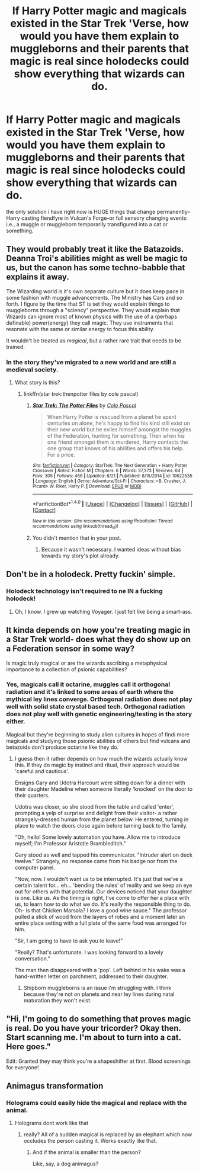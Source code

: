 #+TITLE: If Harry Potter magic and magicals existed in the Star Trek 'Verse, how would you have them explain to muggleborns and their parents that magic is real since holodecks could show everything that wizards can do.

* If Harry Potter magic and magicals existed in the Star Trek 'Verse, how would you have them explain to muggleborns and their parents that magic is real since holodecks could show everything that wizards can do.
:PROPERTIES:
:Author: viol8er
:Score: 0
:DateUnix: 1467353204.0
:DateShort: 2016-Jul-01
:FlairText: Discussion
:END:
the only solution i have right now is HUGE things that change permanently--Harry casting fiendfyre in Vulcan's Forge--or full sensory changing events: i.e., a muggle or muggleborn temporarily transfigured into a cat or something.


** They would probably treat it like the Batazoids. Deanna Troi's abilities might as well be magic to us, but the canon has some techno-babble that explains it away.

The Wizarding world is it's own separate culture but it does keep pace in some fashion with muggle advancements. The Ministry has Cars and so forth. I figure by the time that ST is set they would explain things to muggleborns through a "sciency" perspective. They would explain that Wizards can ignore most of known physics with the use of a (perhaps definable) power(energy) they call magic. They use instruments that resonate with the same or similar energy to focus this ability.

It wouldn't be treated as /magical/, but a rather rare trait that needs to be trained.
:PROPERTIES:
:Author: Faeriniel
:Score: 7
:DateUnix: 1467359115.0
:DateShort: 2016-Jul-01
:END:

*** In the story they've migrated to a new world and are still a medieval society.
:PROPERTIES:
:Author: viol8er
:Score: 0
:DateUnix: 1467384663.0
:DateShort: 2016-Jul-01
:END:

**** What story is this?
:PROPERTIES:
:Author: Faeriniel
:Score: 1
:DateUnix: 1467401470.0
:DateShort: 2016-Jul-02
:END:

***** linkffn(star trek:thenpotter files by cole pascal)
:PROPERTIES:
:Author: viol8er
:Score: 1
:DateUnix: 1467403566.0
:DateShort: 2016-Jul-02
:END:

****** [[http://www.fanfiction.net/s/10622535/1/][*/Star Trek: The Potter Files/*]] by [[https://www.fanfiction.net/u/358482/Cole-Pascal][/Cole Pascal/]]

#+begin_quote
  When Harry Potter is rescued from a planet he spent centuries on alone, he's happy to find his kind still exist on their new world but he exiles himself amongst the muggles of the Federation, hunting for something. Then when his one friend amongst them is murdered, Harry contacts the one group that knows of his abilities and offers his help. For a price.
#+end_quote

^{/Site/: [[http://www.fanfiction.net/][fanfiction.net]] *|* /Category/: StarTrek: The Next Generation + Harry Potter Crossover *|* /Rated/: Fiction M *|* /Chapters/: 6 *|* /Words/: 37,373 *|* /Reviews/: 64 *|* /Favs/: 305 *|* /Follows/: 456 *|* /Updated/: 6/21 *|* /Published/: 8/15/2014 *|* /id/: 10622535 *|* /Language/: English *|* /Genre/: Adventure/Sci-Fi *|* /Characters/: <B. Crusher, J. Picard> W. Riker, Harry P. *|* /Download/: [[http://www.ff2ebook.com/old/ffn-bot/index.php?id=10622535&source=ff&filetype=epub][EPUB]] or [[http://www.ff2ebook.com/old/ffn-bot/index.php?id=10622535&source=ff&filetype=mobi][MOBI]]}

--------------

*FanfictionBot*^{1.4.0} *|* [[[https://github.com/tusing/reddit-ffn-bot/wiki/Usage][Usage]]] | [[[https://github.com/tusing/reddit-ffn-bot/wiki/Changelog][Changelog]]] | [[[https://github.com/tusing/reddit-ffn-bot/issues/][Issues]]] | [[[https://github.com/tusing/reddit-ffn-bot/][GitHub]]] | [[[https://www.reddit.com/message/compose?to=tusing][Contact]]]

^{/New in this version: Slim recommendations using/ ffnbot!slim! /Thread recommendations using/ linksub(thread_id)!}
:PROPERTIES:
:Author: FanfictionBot
:Score: 1
:DateUnix: 1467403604.0
:DateShort: 2016-Jul-02
:END:


****** You didn't mention that in your post.
:PROPERTIES:
:Author: Faeriniel
:Score: 1
:DateUnix: 1467408668.0
:DateShort: 2016-Jul-02
:END:

******* Because it wasn't necessary. I wanted ideas without bias towards my story's plot already.
:PROPERTIES:
:Author: viol8er
:Score: 1
:DateUnix: 1467409526.0
:DateShort: 2016-Jul-02
:END:


** Don't be in a holodeck. Pretty fuckin' simple.
:PROPERTIES:
:Author: yarglethatblargle
:Score: 7
:DateUnix: 1467365607.0
:DateShort: 2016-Jul-01
:END:

*** Holodeck technology isn't required to ne IN a fucking holodeck!
:PROPERTIES:
:Author: viol8er
:Score: 2
:DateUnix: 1467384565.0
:DateShort: 2016-Jul-01
:END:

**** Oh, I know. I grew up watching Voyager. I just felt like being a smart-ass.
:PROPERTIES:
:Author: yarglethatblargle
:Score: 2
:DateUnix: 1467394935.0
:DateShort: 2016-Jul-01
:END:


** It kinda depends on how you're treating magic in a Star Trek world- does what they do show up on a Federation sensor in some way?

Is magic truly magical or are the wizards ascribing a metaphysical importance to a collection of psionic capabilities?
:PROPERTIES:
:Author: wordhammer
:Score: 3
:DateUnix: 1467386096.0
:DateShort: 2016-Jul-01
:END:

*** Yes, magicals call it octarine, muggles call it orthogonal radiation and it's linked to some areas of earth where the mythical ley lines converge. Orthogonal radiation does not play well with solid state crystal based tech. Orthogonal radiation does not play well with genetic engineering/testing in the story either.

Magical but they're beginning to study alien cultures in hopes of findi more magicals and studying those psionic abilities of others but find vulcans and betazoids don't produce octarine like they do.
:PROPERTIES:
:Author: viol8er
:Score: 1
:DateUnix: 1467386579.0
:DateShort: 2016-Jul-01
:END:

**** I guess then it rather depends on how much the wizards actually know this. If they do magic by instinct and ritual, their approach would be 'careful and cautious'.

Ensigns Gary and Udotra Harcourt were sitting down for a dinner with their daughter Madeline when someone literally 'knocked' on the door to their quarters.

Udotra was closer, so she stood from the table and called 'enter', prompting a yelp of surprise and delight from their visitor- a rather strangely-dressed human from the planet below. He entered, turning in place to watch the doors close again before turning back to the family.

"Oh, hello! Some lovely automation you have. Allow me to introduce myself; I'm Professor Aristotle Brambleditch."

Gary stood as well and tapped his communicator. "Intruder alert on deck twelve." Strangely, no response came from his badge nor from the computer panel.

"Now, now. I wouldn't want us to be interrupted. It's just that we've a certain talent for... eh... 'bending the rules' of reality and we keep an eye out for others with that potential. Our devices noticed that your daughter is one. Like us. As the timing is right, I've come to offer her a place with us, to learn how to do what we do. It's really the responsible thing to do. Oh- is that Chicken Marsala? I love a good wine sauce." The professor pulled a stick of wood from the layers of robes and a moment later an entire place setting with a full plate of the same food was arranged for him.

"Sir, I am going to have to ask you to leave!"

"Really? That's unfortunate. I was looking forward to a lovely conversation."

The man then disappeared with a 'pop'. Left behind in his wake was a hand-written letter on parchment, addressed to their daughter.
:PROPERTIES:
:Author: wordhammer
:Score: 2
:DateUnix: 1467387784.0
:DateShort: 2016-Jul-01
:END:

***** Shipborn muggleborns is an issue i'm struggling with. I think because they're not on planets and near ley lines during natal maturation they won't exist.
:PROPERTIES:
:Author: viol8er
:Score: 1
:DateUnix: 1467389478.0
:DateShort: 2016-Jul-01
:END:


** "Hi, I'm going to do something that proves magic is real. Do you have your tricorder? Okay then. Start scanning me. I'm about to turn into a cat. Here goes."

Edit: Granted they may think you're a shapeshifter at first. Blood screenings for everyone!
:PROPERTIES:
:Author: jeffala
:Score: 3
:DateUnix: 1467388193.0
:DateShort: 2016-Jul-01
:END:


** Animagus transformation
:PROPERTIES:
:Author: Notosk
:Score: 1
:DateUnix: 1467356051.0
:DateShort: 2016-Jul-01
:END:

*** Holograms could easily hide the magical and replace with the animal.
:PROPERTIES:
:Author: viol8er
:Score: 0
:DateUnix: 1467384603.0
:DateShort: 2016-Jul-01
:END:

**** Holograms dont work like that
:PROPERTIES:
:Author: Notosk
:Score: 1
:DateUnix: 1467386554.0
:DateShort: 2016-Jul-01
:END:

***** really? All of a sudden magical is replaced by an elephant which now occludes the person casting it. Works exactly like that.
:PROPERTIES:
:Author: viol8er
:Score: 0
:DateUnix: 1467386719.0
:DateShort: 2016-Jul-01
:END:

****** And if the animal is smaller than the person?

Like, say, a dog animagus?
:PROPERTIES:
:Author: lord_geryon
:Score: 4
:DateUnix: 1467395040.0
:DateShort: 2016-Jul-01
:END:

